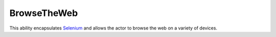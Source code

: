 BrowseTheWeb
============

This ability encapsulates `Selenium <https://selenium-python.readthedocs.io/>`_ and allows the actor to browse the web
on a variety of devices.